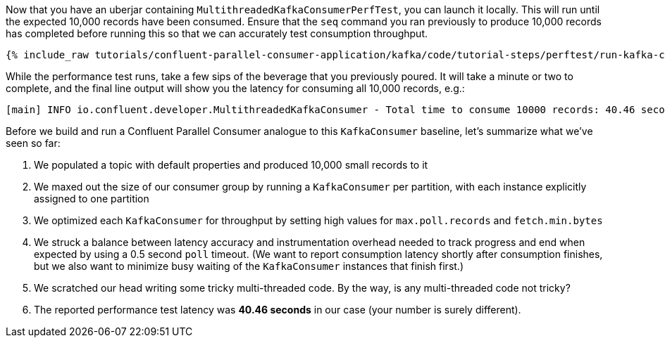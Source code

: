 Now that you have an uberjar containing `MultithreadedKafkaConsumerPerfTest`, you can launch it locally.
This will run until the expected 10,000 records have been consumed. Ensure that the `seq` command you ran previously to
produce 10,000 records has completed before running this so that we can accurately test consumption throughput.

+++++
<pre class="snippet"><code class="shell">{% include_raw tutorials/confluent-parallel-consumer-application/kafka/code/tutorial-steps/perftest/run-kafka-consumer-perftest.sh %}</code></pre>
+++++

While the performance test runs, take a few sips of the beverage that you previously poured. It will take a minute or
two to complete, and the final line output will show you the latency for consuming all 10,000 records, e.g.:

+++++
<pre class="snippet"><code class="shell">[main] INFO io.confluent.developer.MultithreadedKafkaConsumer - Total time to consume 10000 records: 40.46 seconds</code></pre>
+++++

Before we build and run a Confluent Parallel Consumer analogue to this `KafkaConsumer` baseline, let's summarize what we've seen so far:

. We populated a topic with default properties and produced 10,000 small records to it
. We maxed out the size of our consumer group by running a `KafkaConsumer` per partition, with each instance explicitly assigned to one partition
. We optimized each `KafkaConsumer` for throughput by setting high values for `max.poll.records` and `fetch.min.bytes`
. We struck a balance between latency accuracy and instrumentation overhead needed to track progress and
   end when expected by using a 0.5 second `poll` timeout. (We want to report consumption latency shortly after consumption finishes,
   but we also want to minimize busy waiting of the `KafkaConsumer` instances that finish first.)
. We scratched our head writing some tricky multi-threaded code. By the way, is any multi-threaded code not tricky?
. The reported performance test latency was *40.46 seconds* in our case (your number is surely different).